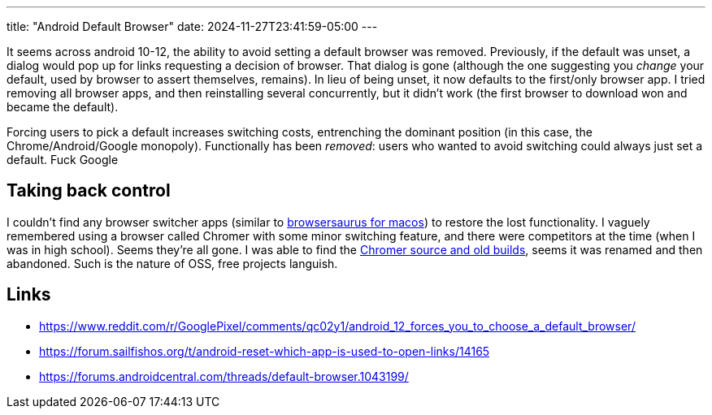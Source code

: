 ---
title: "Android Default Browser"
date: 2024-11-27T23:41:59-05:00
---

It seems across android 10-12, the ability to avoid setting a default browser was removed.
Previously, if the default was unset, a dialog would pop up for links requesting a decision of browser.
That dialog is gone (although the one suggesting you _change_ your default, used by browser to assert themselves, remains).
In lieu of being unset, it now defaults to the first/only browser app.
I tried removing all browser apps, and then reinstalling several concurrently, but it didn't work (the first browser to download won and became the default).

Forcing users to pick a default increases switching costs, entrenching the dominant position (in this case, the Chrome/Android/Google monopoly).
Functionally has been _removed_: users who wanted to avoid switching could always just set a default.
Fuck Google

== Taking back control

I couldn't find any browser switcher apps (similar to https://browserosaurus.com/[browsersaurus for macos]) to restore the lost functionality.
I vaguely remembered using a browser called Chromer with some minor switching feature, and there were competitors at the time (when I was in high school).
Seems they're all gone.
I was able to find the https://github.com/arunkumar9t2/lynket-browser[Chromer source and old builds], seems it was renamed and then abandoned.
Such is the nature of OSS, free projects languish.

== Links

* https://www.reddit.com/r/GooglePixel/comments/qc02y1/android_12_forces_you_to_choose_a_default_browser/
* https://forum.sailfishos.org/t/android-reset-which-app-is-used-to-open-links/14165
* https://forums.androidcentral.com/threads/default-browser.1043199/
